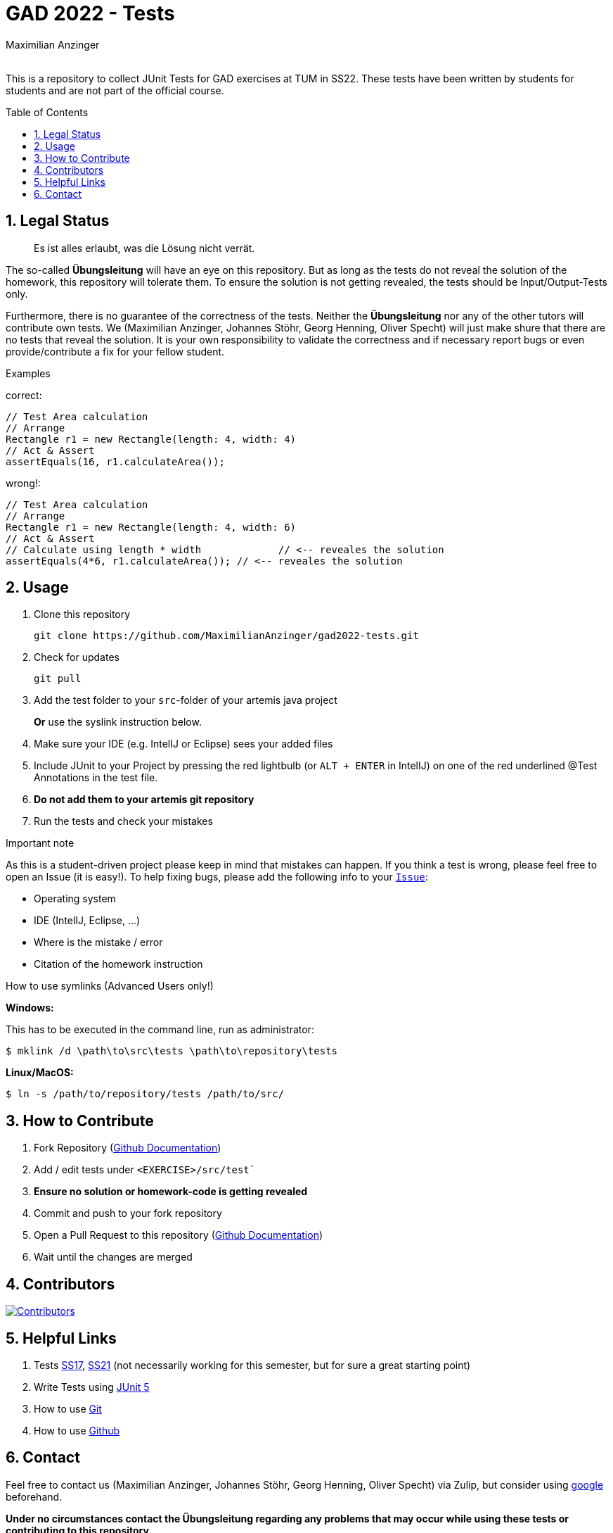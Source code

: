 :title: GAD2022-Test
:description: Testcases for GAD exercises
:keywords: java, tum, gad, students
:author: Maximilian Anzinger
:revremark:
:showtitle:
:sectnums:
:toc: preamble
:toclevels: 3
:icons: font

:owner: MaximilianAnzinger
:repo: gad2022-tests

= GAD 2022 - Tests

This is a repository to collect JUnit Tests for GAD exercises at TUM in SS22. These tests have been written by students for students and are not part of the official course.

== Legal Status

> Es ist alles erlaubt, was die Lösung nicht verrät.

The so-called *Übungsleitung* will have an eye on this repository. But as long as the tests do not reveal the solution of the homework, this repository will tolerate them. To ensure the solution is not getting revealed, the tests should be Input/Output-Tests only.

Furthermore, there is no guarantee of the correctness of the tests. Neither the *Übungsleitung* nor any of the other tutors will contribute own tests. We (Maximilian Anzinger, Johannes Stöhr, Georg Henning, Oliver Specht) will just make shure that there are no tests that reveal the solution. It is your own responsibility to validate the correctness and if necessary report bugs or even provide/contribute a fix for your fellow student.

.Examples

correct:
[source,java]
----
// Test Area calculation
// Arrange
Rectangle r1 = new Rectangle(length: 4, width: 4)
// Act & Assert
assertEquals(16, r1.calculateArea());
----

wrong!:
[source,java]
----
// Test Area calculation
// Arrange
Rectangle r1 = new Rectangle(length: 4, width: 6)
// Act & Assert
// Calculate using length * width             // <-- reveales the solution
assertEquals(4*6, r1.calculateArea()); // <-- reveales the solution
----

== Usage

. Clone this repository
+
[source,shell]
----
git clone https://github.com/MaximilianAnzinger/gad2022-tests.git
----

. Check for updates
+
[source,shell]
----
git pull
----

. Add the test folder to your `src`-folder of your artemis java project
+
*Or* use the syslink instruction below.

. Make sure your IDE (e.g. IntelIJ or Eclipse) sees your added files

. Include JUnit to your Project by pressing the red lightbulb (or `ALT + ENTER` in IntelIJ) on one of the red underlined @Test Annotations in the test file.

. *Do not add them to your artemis git repository*

. Run the tests and check your mistakes

.Important note
As this is a student-driven project please keep in mind that mistakes can happen. If you think a test is wrong, please feel free to open an Issue (it is easy!). To help fixing bugs, please add the following info to your https://github.com/MaximilianAnzinger/gad2022-tests/issues[`Issue`]:

* Operating system
* IDE (IntelIJ, Eclipse, ...)
* Where is the mistake / error
* Citation of the homework instruction

.How to use symlinks (Advanced Users only!)
*Windows:*

This has to be executed in the command line, run as administrator:
[source,shell]
----
$ mklink /d \path\to\src\tests \path\to\repository\tests
----

*Linux/MacOS:*

[source,shell]
----
$ ln -s /path/to/repository/tests /path/to/src/
----

== How to Contribute

. Fork Repository (https://docs.github.com/en/get-started/quickstart/fork-a-repo#forking-a-repository[Github Documentation])
. Add / edit tests under `<EXERCISE>/src/test``
. *Ensure no solution or homework-code is getting revealed*
. Commit and push to your fork repository
. Open a Pull Request to this repository (https://docs.github.com/en/pull-requests/collaborating-with-pull-requests/proposing-changes-to-your-work-with-pull-requests[Github Documentation])
. Wait until the changes are merged

== Contributors
[#img-contributors]
[link=https://github.com/MaximilianAnzinger/gad2022-tests/graphs/contributors]
image::https://contrib.rocks/image?repo=MaximilianAnzinger/gad2022-tests[Contributors]

== Helpful Links

. Tests https://github.com/Code-Connect/TUM_Homework/tree/master/src/gad17[SS17], https://github.com/N0W0RK/TUM_GAD_Tests_SS21[SS21] (not necessarily working for this semester, but for sure a great starting point)
. Write Tests using https://junit.org/junit5/docs/current/user-guide/#writing-tests[JUnit 5]
. How to use https://www.atlassian.com/de/git/tutorials/learn-git-with-bitbucket-cloud[Git]
. How to use https://docs.github.com/en/get-started/quickstart/hello-world[Github]

== Contact

Feel free to contact us (Maximilian Anzinger, Johannes Stöhr, Georg Henning, Oliver Specht) via Zulip, but consider using https://www.google.com/[google] beforehand.

*Under no circumstances contact the Übungsleitung regarding any problems that may occur while using these tests or contributing to this repository.*